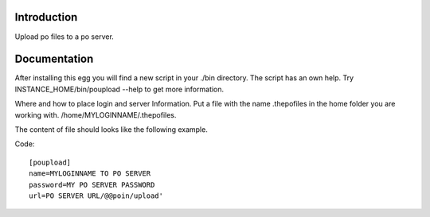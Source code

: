 Introduction
============

Upload po files to a po server.

Documentation
=============

After installing this egg you will find a new script in your ./bin
directory. The script has an own help. Try INSTANCE_HOME/bin/poupload --help
to get more information.


Where and how to place login and server Information.
Put a file with the name .thepofiles in the home folder
you are working with. /home/MYLOGINNAME/.thepofiles.

The content of file should looks like the following example.

Code::

    [poupload]
    name=MYLOGINNAME TO PO SERVER
    password=MY PO SERVER PASSWORD
    url=PO SERVER URL/@@poin/upload'
